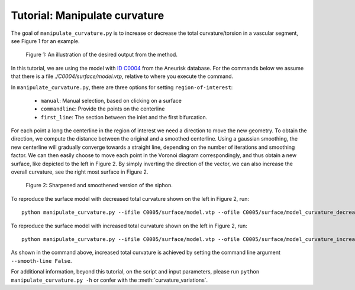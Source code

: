 .. title:: Tutorial: Manipulate curvature

.. _manipulate_curvature:

==============================
Tutorial: Manipulate curvature
==============================

The goal of ``manipulate_curvature.py`` is to increase or decrease the
total curvature/torsion in a vascular segment, see Figure 1 for an example.

.. figure:: Curvature_tmp.png
  
  Figure 1: An illustration of the desired output from the method.

In this tutorial, we are using the model with
`ID C0004 <http://ecm2.mathcs.emory.edu/aneuriskdata/download/C0004/C0004_models.tar.gz>`_
from the Aneurisk database. For the commands below we assume that there is a
file `./C0004/surface/model.vtp`, relative to where you execute the command.

In ``manipulate_curvature.py``, there are three options for setting
``region-of-interest``:

 * ``manual``: Manual selection, based on clicking on a surface
 * ``commandline``: Provide the points on the centerline
 * ``first_line``: The section between the inlet and the first bifurcation.

For each point a long the centerline in the region of interest
we need a direction to move the new geometry. To obtain the direction,
we compute the distance between the original and a smoothed
centerline. Using a gaussian smoothing, the new centerline will gradually converge
towards a straight line, depending on the number of iterations and smoothing factor.
We can then easily choose to move each point in the Voronoi diagram correspondingly,
and thus obtain a new surface, like depicted to the left in Figure 2. By simply
inverting the direction of the vector, we can also increase the overall curvature,
see the right most surface in Figure 2.

.. figure:: curvature_variation.png

  Figure 2: Sharpened and smoothened version of the siphon.

To reproduce the surface model with decreased total curvature shown on the left in Figure 2, run::

        python manipulate_curvature.py --ifile C0005/surface/model.vtp --ofile C0005/surface/model_curvature_decreased.vtp --smooth-line True --iterations 100 --smooth-factor-line 1.8  --region-of-interest first_line

To reproduce the surface model with increased total curvature shown on the left in Figure 2, run::

        python manipulate_curvature.py --ifile C0005/surface/model.vtp --ofile C0005/surface/model_curvature_increased.vtp --smooth-line False --iterations 100 --smooth-factor-line 1.8  --region-of-interest first_line

As shown in the command above, increased total curvature is achieved by setting the command line argument ``--smooth-line False``.

For additional information, beyond this tutorial, on the script and
input parameters, please run ``python manipulate_curvature.py -h`` or confer with
the :meth:`curvature_variations`.

